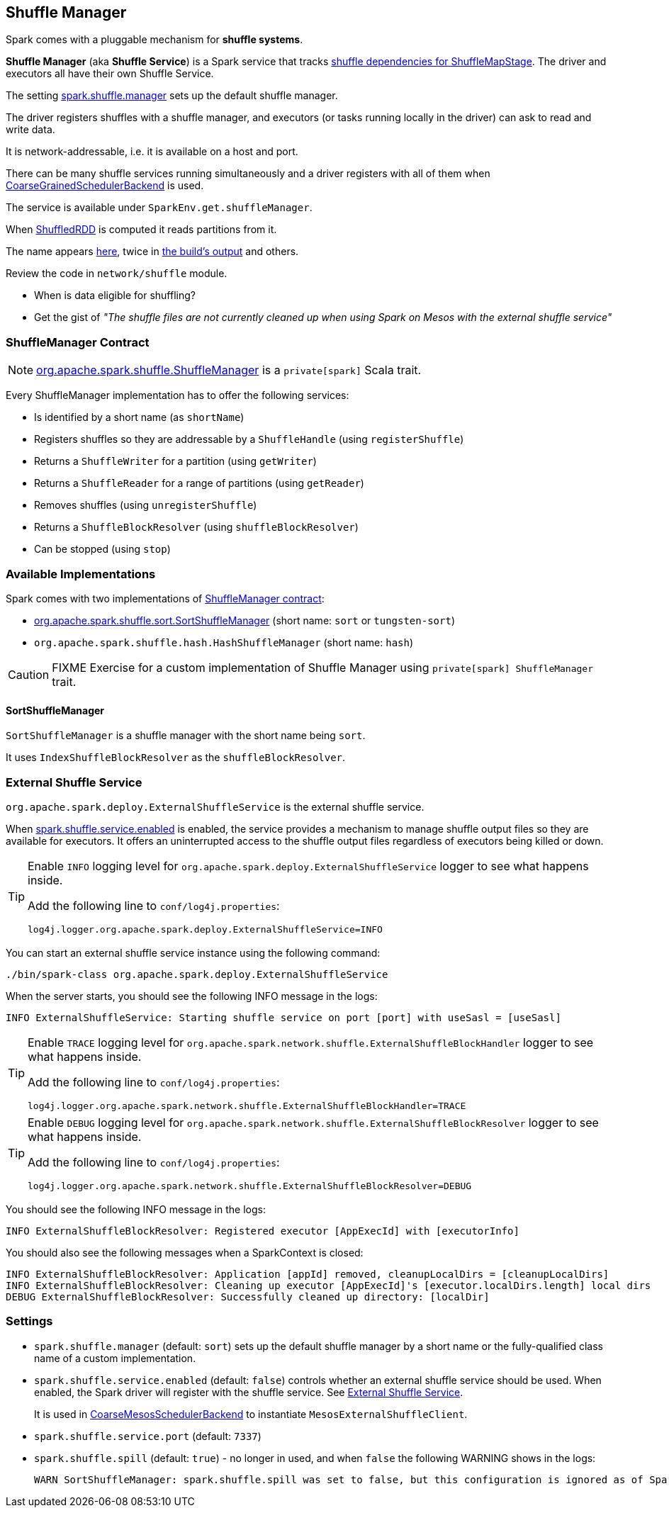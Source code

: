 == Shuffle Manager

Spark comes with a pluggable mechanism for *shuffle systems*.

*Shuffle Manager* (aka *Shuffle Service*) is a Spark service that tracks link:spark-dagscheduler.adoc#ShuffleMapStage[shuffle dependencies for ShuffleMapStage]. The driver and executors all have their own Shuffle Service.

The setting <<settings, spark.shuffle.manager>> sets up the default shuffle manager.

The driver registers shuffles with a shuffle manager, and executors (or tasks running locally in the driver) can ask to read and write data.

It is network-addressable, i.e. it is available on a host and port.

There can be many shuffle services running simultaneously and a driver registers with all of them when link:spark-scheduler-backends.adoc[CoarseGrainedSchedulerBackend] is used.

The service is available under `SparkEnv.get.shuffleManager`.

When link:spark-rdd-shuffledrdd.adoc[ShuffledRDD] is computed it reads partitions from it.

The name appears https://github.com/apache/spark/commit/2da3a9e98e5d129d4507b5db01bba5ee9558d28e[here], twice in link:spark-building-from-sources.adoc[the build's output] and others.

Review the code in `network/shuffle` module.

* When is data eligible for shuffling?
* Get the gist of _"The shuffle files are not currently cleaned up when using Spark on Mesos with the external shuffle service"_

=== [[contract]] ShuffleManager Contract

NOTE: https://github.com/apache/spark/blob/master/core/src/main/scala/org/apache/spark/shuffle/ShuffleManager.scala[org.apache.spark.shuffle.ShuffleManager] is a `private[spark]` Scala trait.

Every ShuffleManager implementation has to offer the following services:

* Is identified by a short name (as `shortName`)
* Registers shuffles so they are addressable by a `ShuffleHandle`  (using `registerShuffle`)
* Returns a `ShuffleWriter` for a partition (using `getWriter`)
* Returns a `ShuffleReader` for a range of partitions (using `getReader`)
* Removes shuffles (using `unregisterShuffle`)
* Returns a `ShuffleBlockResolver` (using `shuffleBlockResolver`)
* Can be stopped (using `stop`)

=== Available Implementations

Spark comes with two implementations of <<contract, ShuffleManager contract>>:

* <<SortShuffleManager, org.apache.spark.shuffle.sort.SortShuffleManager>> (short name: `sort` or `tungsten-sort`)
* `org.apache.spark.shuffle.hash.HashShuffleManager` (short name: `hash`)

CAUTION: FIXME Exercise for a custom implementation of Shuffle Manager using `private[spark] ShuffleManager` trait.

==== [[SortShuffleManager]] SortShuffleManager

`SortShuffleManager` is a shuffle manager with the short name being `sort`.

It uses `IndexShuffleBlockResolver` as the `shuffleBlockResolver`.

=== [[external-shuffle-service]] External Shuffle Service

`org.apache.spark.deploy.ExternalShuffleService` is the external shuffle service.

When <<settings, spark.shuffle.service.enabled>> is enabled, the service provides a mechanism to manage shuffle output files so they are available for executors. It offers an uninterrupted access to the shuffle output files regardless of executors being killed or down.

[TIP]
====
Enable `INFO` logging level for `org.apache.spark.deploy.ExternalShuffleService` logger to see what happens inside.

Add the following line to `conf/log4j.properties`:

```
log4j.logger.org.apache.spark.deploy.ExternalShuffleService=INFO
```
====

You can start an external shuffle service instance using the following command:

```
./bin/spark-class org.apache.spark.deploy.ExternalShuffleService
```

When the server starts, you should see the following INFO message in the logs:

```
INFO ExternalShuffleService: Starting shuffle service on port [port] with useSasl = [useSasl]
```

[TIP]
====
Enable `TRACE` logging level for `org.apache.spark.network.shuffle.ExternalShuffleBlockHandler` logger to see what happens inside.

Add the following line to `conf/log4j.properties`:

```
log4j.logger.org.apache.spark.network.shuffle.ExternalShuffleBlockHandler=TRACE
```
====

[TIP]
====
Enable `DEBUG` logging level for `org.apache.spark.network.shuffle.ExternalShuffleBlockResolver` logger to see what happens inside.

Add the following line to `conf/log4j.properties`:

```
log4j.logger.org.apache.spark.network.shuffle.ExternalShuffleBlockResolver=DEBUG
```
====

You should see the following INFO message in the logs:

```
INFO ExternalShuffleBlockResolver: Registered executor [AppExecId] with [executorInfo]
```

You should also see the following messages when a SparkContext is closed:

```
INFO ExternalShuffleBlockResolver: Application [appId] removed, cleanupLocalDirs = [cleanupLocalDirs]
INFO ExternalShuffleBlockResolver: Cleaning up executor [AppExecId]'s [executor.localDirs.length] local dirs
DEBUG ExternalShuffleBlockResolver: Successfully cleaned up directory: [localDir]
```

=== [[settings]] Settings

* `spark.shuffle.manager` (default: `sort`) sets up the default shuffle manager by a short name or the fully-qualified class name of a custom implementation.

* `spark.shuffle.service.enabled` (default: `false`) controls whether an external shuffle service should be used. When enabled, the Spark driver will register with the shuffle service. See <<external-shuffle-service, External Shuffle Service>>.
+
It is used in link:spark-mesos.adoc#CoarseMesosSchedulerBackend[CoarseMesosSchedulerBackend] to instantiate `MesosExternalShuffleClient`.

* `spark.shuffle.service.port` (default: `7337`)

* `spark.shuffle.spill` (default: `true`) - no longer in used, and when `false` the following WARNING shows in the logs:
+
```
WARN SortShuffleManager: spark.shuffle.spill was set to false, but this configuration is ignored as of Spark 1.6+. Shuffle will continue to spill to disk when necessary.
```
